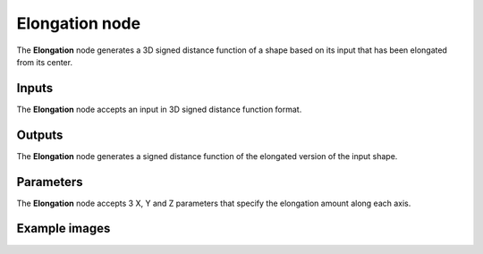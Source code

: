 Elongation node
...............

The **Elongation** node generates a 3D signed distance function of a shape
based on its input that has been elongated from its center.

.. image:: images/node_3d_sdf_operators_elongation.png
	:align: center

Inputs
::::::

The **Elongation** node accepts an input in 3D signed distance function format.

Outputs
:::::::

The **Elongation** node generates a signed distance function of the
elongated version of the input shape.

Parameters
::::::::::

The **Elongation** node accepts 3 X, Y and Z parameters that specify the elongation amount along each axis.

Example images
::::::::::::::

.. image:: images/node_3d_sdf_operators_elongation_sample.png
	:align: center
